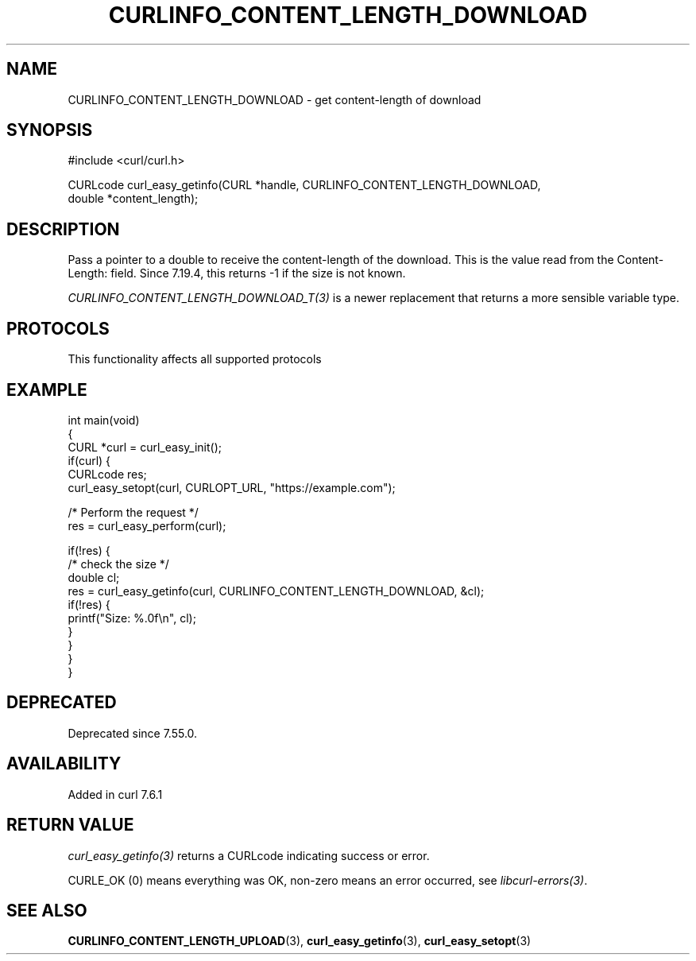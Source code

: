 .\" generated by cd2nroff 0.1 from CURLINFO_CONTENT_LENGTH_DOWNLOAD.md
.TH CURLINFO_CONTENT_LENGTH_DOWNLOAD 3 "2025-06-03" libcurl
.SH NAME
CURLINFO_CONTENT_LENGTH_DOWNLOAD \- get content\-length of download
.SH SYNOPSIS
.nf
#include <curl/curl.h>

CURLcode curl_easy_getinfo(CURL *handle, CURLINFO_CONTENT_LENGTH_DOWNLOAD,
                           double *content_length);
.fi
.SH DESCRIPTION
Pass a pointer to a double to receive the content\-length of the download. This
is the value read from the Content\-Length: field. Since 7.19.4, this returns
-1 if the size is not known.

\fICURLINFO_CONTENT_LENGTH_DOWNLOAD_T(3)\fP is a newer replacement that returns a more
sensible variable type.
.SH PROTOCOLS
This functionality affects all supported protocols
.SH EXAMPLE
.nf
int main(void)
{
  CURL *curl = curl_easy_init();
  if(curl) {
    CURLcode res;
    curl_easy_setopt(curl, CURLOPT_URL, "https://example.com");

    /* Perform the request */
    res = curl_easy_perform(curl);

    if(!res) {
      /* check the size */
      double cl;
      res = curl_easy_getinfo(curl, CURLINFO_CONTENT_LENGTH_DOWNLOAD, &cl);
      if(!res) {
        printf("Size: %.0f\\n", cl);
      }
    }
  }
}
.fi
.SH DEPRECATED
Deprecated since 7.55.0.
.SH AVAILABILITY
Added in curl 7.6.1
.SH RETURN VALUE
\fIcurl_easy_getinfo(3)\fP returns a CURLcode indicating success or error.

CURLE_OK (0) means everything was OK, non\-zero means an error occurred, see
\fIlibcurl\-errors(3)\fP.
.SH SEE ALSO
.BR CURLINFO_CONTENT_LENGTH_UPLOAD (3),
.BR curl_easy_getinfo (3),
.BR curl_easy_setopt (3)
